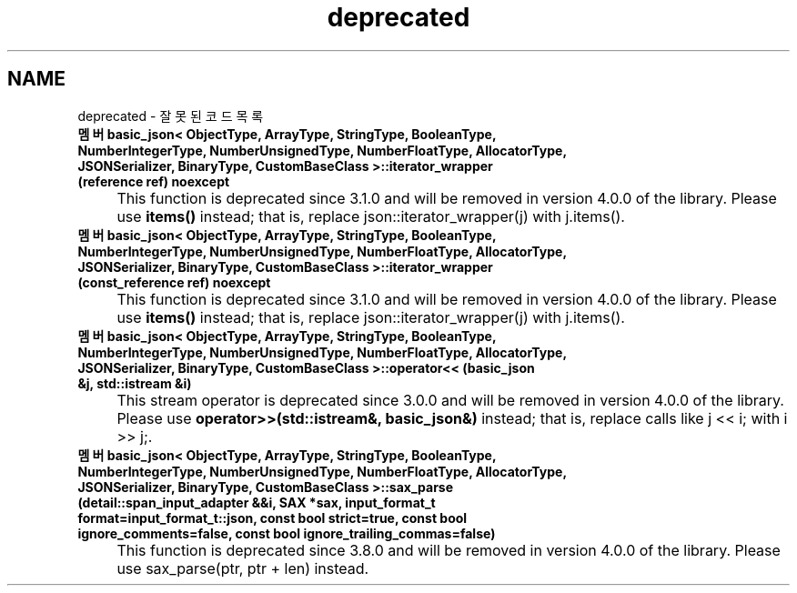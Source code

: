 .TH "deprecated" 3 "Version 1.0" "Engine" \" -*- nroff -*-
.ad l
.nh
.SH NAME
deprecated \- 잘못된 코드 목록 
.PP


.PP
.IP "\fB멤버 \fBbasic_json< ObjectType, ArrayType, StringType, BooleanType, NumberIntegerType, NumberUnsignedType, NumberFloatType, AllocatorType, JSONSerializer, BinaryType, CustomBaseClass >::iterator_wrapper\fP (reference ref) noexcept
.IP "" 1c
This function is deprecated since 3\&.1\&.0 and will be removed in version 4\&.0\&.0 of the library\&. Please use \fBitems()\fP instead; that is, replace \fRjson::iterator_wrapper(j)\fP with \fRj\&.items()\fP\&.  

.PP
.IP "\fB멤버 \fBbasic_json< ObjectType, ArrayType, StringType, BooleanType, NumberIntegerType, NumberUnsignedType, NumberFloatType, AllocatorType, JSONSerializer, BinaryType, CustomBaseClass >::iterator_wrapper\fP (\fBconst_reference\fP ref) noexcept
.IP "" 1c
This function is deprecated since 3\&.1\&.0 and will be removed in version 4\&.0\&.0 of the library\&. Please use \fBitems()\fP instead; that is, replace \fRjson::iterator_wrapper(j)\fP with \fRj\&.items()\fP\&.  

.PP
.IP "\fB멤버 \fBbasic_json< ObjectType, ArrayType, StringType, BooleanType, NumberIntegerType, NumberUnsignedType, NumberFloatType, AllocatorType, JSONSerializer, BinaryType, CustomBaseClass >::operator<<\fP (\fBbasic_json\fP &j, std::istream &i)
.IP "" 1c
This stream operator is deprecated since 3\&.0\&.0 and will be removed in version 4\&.0\&.0 of the library\&. Please use \fBoperator>>(std::istream&, basic_json&)\fP instead; that is, replace calls like \fRj << i;\fP with \fRi >> j;\fP\&.  

.PP
.IP "\fB멤버 \fBbasic_json< ObjectType, ArrayType, StringType, BooleanType, NumberIntegerType, NumberUnsignedType, NumberFloatType, AllocatorType, JSONSerializer, BinaryType, CustomBaseClass >::sax_parse\fP (\fBdetail::span_input_adapter\fP &&i, SAX *sax, \fBinput_format_t\fP format=input_format_t::json, const bool strict=true, const bool ignore_comments=false, const bool ignore_trailing_commas=false)
.IP "" 1c
This function is deprecated since 3\&.8\&.0 and will be removed in version 4\&.0\&.0 of the library\&. Please use sax_parse(ptr, ptr + len) instead\&. 

.PP

